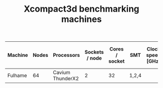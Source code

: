 #+TITLE: Xcompact3d benchmarking machines

| Machine | Nodes | Processors       | Sockets / node | Cores / socket | SMT   | Clock speed [GHz] | Memory / socket [GB] | Peak bandwidth / node [GB/s] |
|---------+-------+------------------+----------------+----------------+-------+-------------------+----------------------+------------------------------|
| Fulhame |    64 | Cavium ThunderX2 |              2 |             32 | 1,2,4 |                   | 2\times128                |                              |
